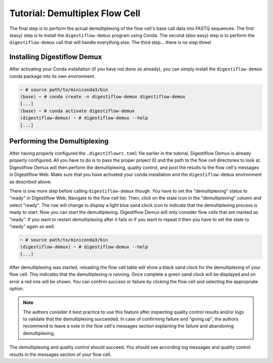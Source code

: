 .. _first_steps_flowcell_demux:

===============================
Tutorial: Demultiplex Flow Cell
===============================

The final step is to perform the actual demultiplexing of the flow cell's base call data into FASTQ sequences.
The first (easy) step is to install the ``digestiflow-demux`` program using Conda.
The second (also easy) step is to perform the ``digestiflow-demux`` call that will handle everything else.
The third step... there is no step three!

-----------------------------
Installing Digestiflow Demux
-----------------------------

After activating your Conda installation (if you have not done so already), you can simply install the ``digestiflow-demux`` conda package into its own environment.

.. code-block:: shell

    ~ # source path/to/miniconda3/bin
    (base) ~ # conda create -n digestiflow-demux digestiflow-demux
    [...]
    (base) ~ # conda activate digestiflow-demux
    (digestiflow-demux) ~ # digestiflow-demux --help
    [...]

-----------------------------
Performing the Demultiplexing
-----------------------------

After having properly configured the ``.digestiflowrc.toml`` file earlier in the tutorial, Digestiflow Demux is already properly configured.
All you have to do is to pass the proper project ID and the path to the flow cell directories to look at.
Digestiflow Demux will then perform the demultiplexing, quality control, and post the results to the flow cell's messages in Digestiflow Web.
Make sure that you have activated your conda installation and the ``digestiflow-demux`` environment as described above.

There is one more step before calling ``digestiflow-demux`` though.
You have to set the "demultiplexing" status to "ready" in Digestiflow Web.
Navigate to the flow cell list.
Then, click on the state icon in the "demultiplexing" column and select "ready".
The row will change to display a light blue sand clock icon to indicate that the demultiplexing process is ready to start.
Now you can start the demultiplexing.
Digestiflow Demux will only consider flow cells that are marked as "ready".
If you want to restart demultiplexing after it fails or if you want to repeat it then you have to set the state to "ready" again as well.

.. code-block:: shell

    ~ # source path/to/miniconda3/bin
    (digestiflow-demux) ~ # digestiflow-demux --help
    [...]

After demultiplexing was started, reloading the flow cell table will show a black sand clock for the demultiplexing of your flow cell.
This indicates that the demultiplexing is running.
Once complete a green sand clock will be displayed and on error a red one will be shown.
You can confirm success or failure by clicking the flow cell and selecting the appropriate option.

.. note::

    The authors consider it best practice to use this feature after inspecting quality control results and/or logs to validate that the demultiplexing succeeded.
    In case of confirming failure and "giving up", the authors recommend to leave a note in the flow cell's messages section explaining the failure and abandoning demultiplexing.

The demultiplexing and quality control should succeed.
You should see according log messages and quality control results in the messages section of your flow cell.
